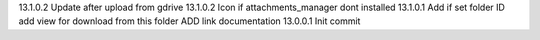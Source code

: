 13.1.0.2 Update after upload from gdrive
13.1.0.2 Icon if attachments_manager dont installed
13.1.0.1 Add if set folder ID add view for download from this folder ADD link documentation
13.0.0.1 Init commit